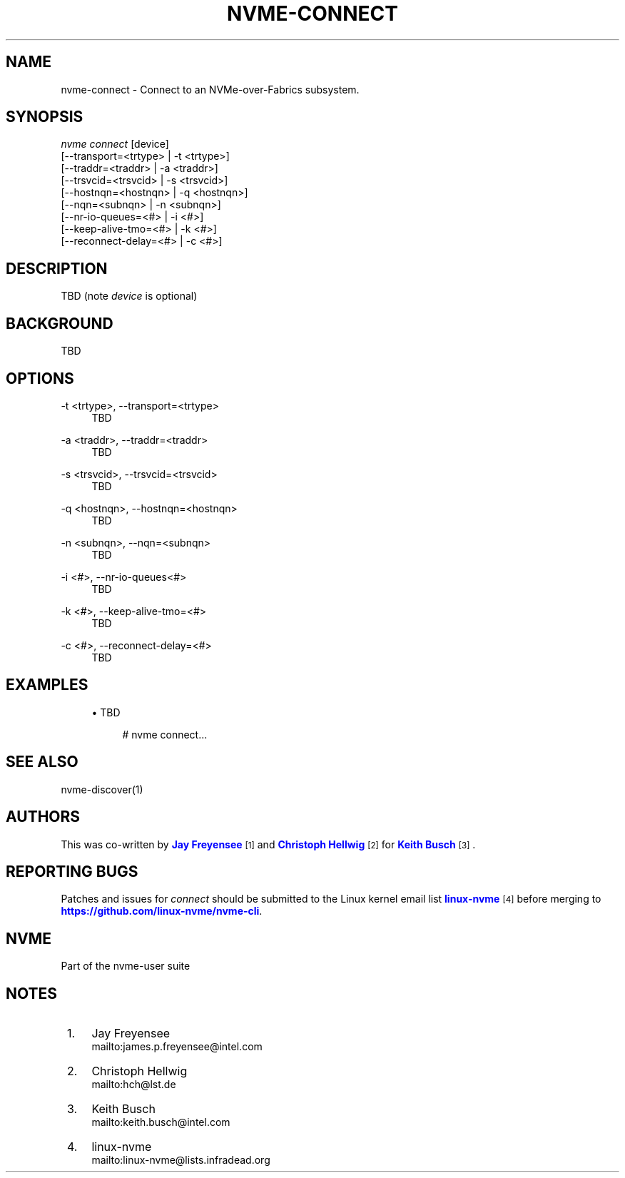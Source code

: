 '\" t
.\"     Title: nvme-connect
.\"    Author: [see the "AUTHORS" section]
.\" Generator: DocBook XSL Stylesheets v1.76.1 <http://docbook.sf.net/>
.\"      Date: 10/10/2016
.\"    Manual: NVMe Manual
.\"    Source: NVMe
.\"  Language: English
.\"
.TH "NVME\-CONNECT" "1" "10/10/2016" "NVMe" "NVMe Manual"
.\" -----------------------------------------------------------------
.\" * Define some portability stuff
.\" -----------------------------------------------------------------
.\" ~~~~~~~~~~~~~~~~~~~~~~~~~~~~~~~~~~~~~~~~~~~~~~~~~~~~~~~~~~~~~~~~~
.\" http://bugs.debian.org/507673
.\" http://lists.gnu.org/archive/html/groff/2009-02/msg00013.html
.\" ~~~~~~~~~~~~~~~~~~~~~~~~~~~~~~~~~~~~~~~~~~~~~~~~~~~~~~~~~~~~~~~~~
.ie \n(.g .ds Aq \(aq
.el       .ds Aq '
.\" -----------------------------------------------------------------
.\" * set default formatting
.\" -----------------------------------------------------------------
.\" disable hyphenation
.nh
.\" disable justification (adjust text to left margin only)
.ad l
.\" -----------------------------------------------------------------
.\" * MAIN CONTENT STARTS HERE *
.\" -----------------------------------------------------------------
.SH "NAME"
nvme-connect \- Connect to an NVMe\-over\-Fabrics subsystem\&.
.SH "SYNOPSIS"
.sp
.nf
\fInvme connect\fR  [device]
                [\-\-transport=<trtype>  | \-t <trtype>]
                [\-\-traddr=<traddr>     | \-a <traddr>]
                [\-\-trsvcid=<trsvcid>   | \-s <trsvcid>]
                [\-\-hostnqn=<hostnqn>   | \-q <hostnqn>]
                [\-\-nqn=<subnqn>        | \-n <subnqn>]
                [\-\-nr\-io\-queues=<#>    | \-i <#>]
                [\-\-keep\-alive\-tmo=<#>  | \-k <#>]
                [\-\-reconnect\-delay=<#> | \-c <#>]
.fi
.SH "DESCRIPTION"
.sp
TBD (note \fIdevice\fR is optional)
.SH "BACKGROUND"
.sp
TBD
.SH "OPTIONS"
.PP
\-t <trtype>, \-\-transport=<trtype>
.RS 4
TBD
.RE
.PP
\-a <traddr>, \-\-traddr=<traddr>
.RS 4
TBD
.RE
.PP
\-s <trsvcid>, \-\-trsvcid=<trsvcid>
.RS 4
TBD
.RE
.PP
\-q <hostnqn>, \-\-hostnqn=<hostnqn>
.RS 4
TBD
.RE
.PP
\-n <subnqn>, \-\-nqn=<subnqn>
.RS 4
TBD
.RE
.PP
\-i <#>, \-\-nr\-io\-queues<#>
.RS 4
TBD
.RE
.PP
\-k <#>, \-\-keep\-alive\-tmo=<#>
.RS 4
TBD
.RE
.PP
\-c <#>, \-\-reconnect\-delay=<#>
.RS 4
TBD
.RE
.SH "EXAMPLES"
.sp
.RS 4
.ie n \{\
\h'-04'\(bu\h'+03'\c
.\}
.el \{\
.sp -1
.IP \(bu 2.3
.\}
TBD
.sp
.if n \{\
.RS 4
.\}
.nf
# nvme connect\&.\&.\&.
.fi
.if n \{\
.RE
.\}
.RE
.SH "SEE ALSO"
.sp
nvme\-discover(1)
.SH "AUTHORS"
.sp
This was co\-written by \m[blue]\fBJay Freyensee\fR\m[]\&\s-2\u[1]\d\s+2 and \m[blue]\fBChristoph Hellwig\fR\m[]\&\s-2\u[2]\d\s+2 for \m[blue]\fBKeith Busch\fR\m[]\&\s-2\u[3]\d\s+2\&.
.SH "REPORTING BUGS"
.sp
Patches and issues for \fIconnect\fR should be submitted to the Linux kernel email list \m[blue]\fBlinux\-nvme\fR\m[]\&\s-2\u[4]\d\s+2 before merging to \m[blue]\fBhttps://github\&.com/linux\-nvme/nvme\-cli\fR\m[]\&.
.SH "NVME"
.sp
Part of the nvme\-user suite
.SH "NOTES"
.IP " 1." 4
Jay Freyensee
.RS 4
\%mailto:james.p.freyensee@intel.com
.RE
.IP " 2." 4
Christoph Hellwig
.RS 4
\%mailto:hch@lst.de
.RE
.IP " 3." 4
Keith Busch
.RS 4
\%mailto:keith.busch@intel.com
.RE
.IP " 4." 4
linux-nvme
.RS 4
\%mailto:linux-nvme@lists.infradead.org
.RE
